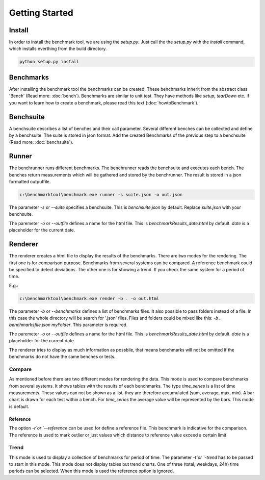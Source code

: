 Getting Started
*************************

Install
=======
In order to install the benchmark tool, we are using the `setup.py`.
Just call the the `setup.py` with the `install` command, which installs everthing from the build directory.

.. code-block:: sh

	python setup.py install


Benchmarks
==========
After installing the benchmark tool the benchmarks can be created. 
These benchmarks inherit from the abstract class 'Bench' (Read more: :doc:`bench`).
Benchmarks are similar to unit test. They have methods like `setup`, `tearDown` etc.
If you want to learn how to create a benchmark, please read this text (:doc:`howtoBenchmark`).


Benchsuite
==========
A benchsuite describes a list of benches and their call
parameter. Several different benches can be collected and define
by a benchsuite. The suite is stored in json format.
Add the created Benchmarks of the previous step to a benchsuite (Read more: :doc:`benchsuite`).


Runner
======
The benchrunner runs different benchmarks. The benchrunner reads the benchsuite and executes each bench. The benches
return measurements which will be gathered and stored by the benchrunner. The
result is stored in a json formatted outputfile. 

.. code-block:: sh

	c:\benchmarktool\benchmark.exe runner -s suite.json -o out.json

The parameter `-s` or `--suite` specifies a benchsuite. This is `benchsuite.json` by default. Replace `suite.json` with your benchsuite.

The paremeter `-o` or `--outfile` defines a name for the html file. This is `benchmarkResults_date.html` by default. 
`date` is a placeholder for the current date.


Renderer
========
The renderer creates a html file to display the results of the benchmarks.
There are two modes for the rendering.
The first one is for comparison purpose. 
Benchmarks from several systems can be compared. A reference benchmark could be specified to detect deviations.
The other one is for showing a trend. If you check the same system for a period of time. 

E.g.:

.. code-block:: sh

	c:\benchmarktool\benchmark.exe render -b . -o out.html

The parameter `-b` or `--benchmarks` defines a list of benchmarks files. It also possible to pass folders instead of a file.
In this case the whole directory will be search for '.json' files. Files and folders could be mixed like this:
`-b . benchmarksfile.json myFolder`. This parameter is required.

The paremeter `-o` or `--outfile` defines a name for the html file. This is `benchmarkResults_date.html` by default. 
`date` is a placeholder for the current date.

The renderer tries to display as much information as possbile, that means benchmarks will not be omitted if the benchmarks do not have the same benches or tests. 


Compare
-------
As mentioned before there are two different modes for rendering the data. 
This mode is used to compare benchmarks from several systems. It shows tables with the results of each benchmarks.
The type `time_series` is a list of time measurements. These values can not be shown as a list, they are therefore accumulated (sum, average, max, min).
A bar chart is drawn for each test within a bench. For `time_series` the average value will be represented by the bars. This mode is default.

Reference
+++++++++
The option `-r`or `--reference` can be used for define a reference file. This benchmark is indicative for the comparison. 
The reference is used to mark outlier or just values which distance to reference value exceed a certain limit.


Trend
-----
This mode is used to display a collection of benchmarks for period of time. The parameter `-t`or `-trend` has to be passed to start in this mode.
This mode does not display tables but trend charts. One of three (total, weekdays, 24h) time periods can be selected. When this mode is used the reference option 
is ignored.
